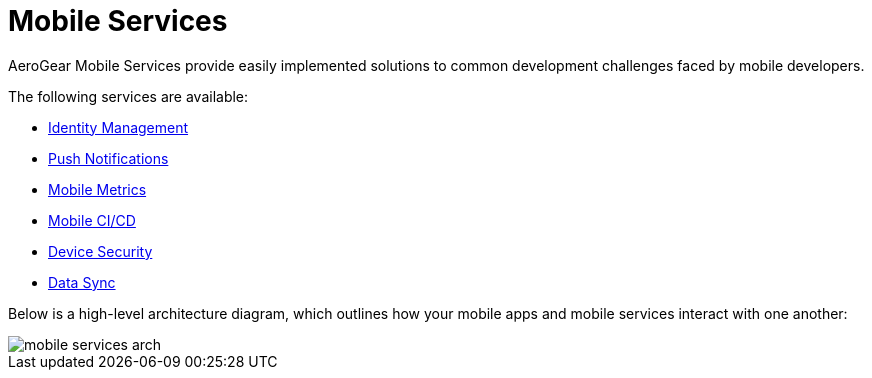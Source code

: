 // start {partialsdir}/attributes.adoc[]
:org-name: AeroGear

:product-name: Mobile Services

:release-number: 1.0.0
:xamarin-sdk-release-number: 2.0.1
:ios-sdk-release-number: 2.0.0
:android-sdk-release-number: 2.0.0

:service-name:

:mobile-client: Mobile Client
:mobile-client-openshift: Mobile Client in your OpenShift project
:mobile-cli: Mobile CLI

// Metrics Service
:metrics-service: Mobile Metrics
:grafana-ui: Grafana
:prometheus-ui: Prometheus

// IDM Service
:keycloak-service: Identity Management
:keycloak-ui: Keycloak Admin UI
:keycloak-dashboard: Auth Dashboard
:idm-name: Keycloak

// Push Service

:unifiedpush-service: Push Notifications
:push-ui: Unified Push Admin UI
:push-notification: push notification

// Build Service
:mobile-ci-cd-service: Mobile CI/CD
:mobilecicd-ui: Jenkins UI

// Device Security
:device-security-service: Device Security

// Sync Service
:sync-service: Data Sync
:data-sync-version: 0.1.0

:SDK: AeroGear SDK
:ios-sdk: AeroGear SDK for iOS
:android-sdk: AeroGear SDK for Android
:js-sdk: AeroGear SDK for Cordova
:xamarin-sdk: AeroGear SDK for Xamarin
// end {partialsdir}/attributes.adoc[]
= Mobile Services
{org-name} {product-name} provide easily implemented solutions to common development challenges faced by mobile developers.

The following services are available:

* link:identity-management.html[{keycloak-service}]
* link:push-notifications.html[{unifiedpush-service}]
* link:mobile-metrics.html[{metrics-service}]
* link:mobile-cicd.html[{mobile-ci-cd-service}]
* link:device-security.html[{device-security-service}]
* link:data-sync.html[{sync-service}]

Below is a high-level architecture diagram, which outlines how your mobile apps and mobile services interact with one another:

image::mobile-services-arch.png[]
//Image found in https://docs.google.com/drawings/d/1aFZinQb6UF8AuCisQ_xt0DsX75WxWC7a55ZiDT9Xwho/edit?usp=sharing
